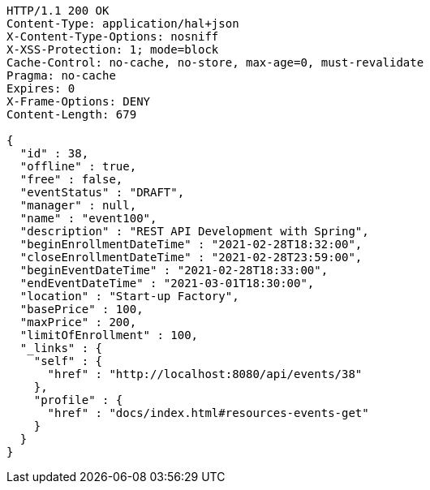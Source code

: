[source,http,options="nowrap"]
----
HTTP/1.1 200 OK
Content-Type: application/hal+json
X-Content-Type-Options: nosniff
X-XSS-Protection: 1; mode=block
Cache-Control: no-cache, no-store, max-age=0, must-revalidate
Pragma: no-cache
Expires: 0
X-Frame-Options: DENY
Content-Length: 679

{
  "id" : 38,
  "offline" : true,
  "free" : false,
  "eventStatus" : "DRAFT",
  "manager" : null,
  "name" : "event100",
  "description" : "REST API Development with Spring",
  "beginEnrollmentDateTime" : "2021-02-28T18:32:00",
  "closeEnrollmentDateTime" : "2021-02-28T23:59:00",
  "beginEventDateTime" : "2021-02-28T18:33:00",
  "endEventDateTime" : "2021-03-01T18:30:00",
  "location" : "Start-up Factory",
  "basePrice" : 100,
  "maxPrice" : 200,
  "limitOfEnrollment" : 100,
  "_links" : {
    "self" : {
      "href" : "http://localhost:8080/api/events/38"
    },
    "profile" : {
      "href" : "docs/index.html#resources-events-get"
    }
  }
}
----